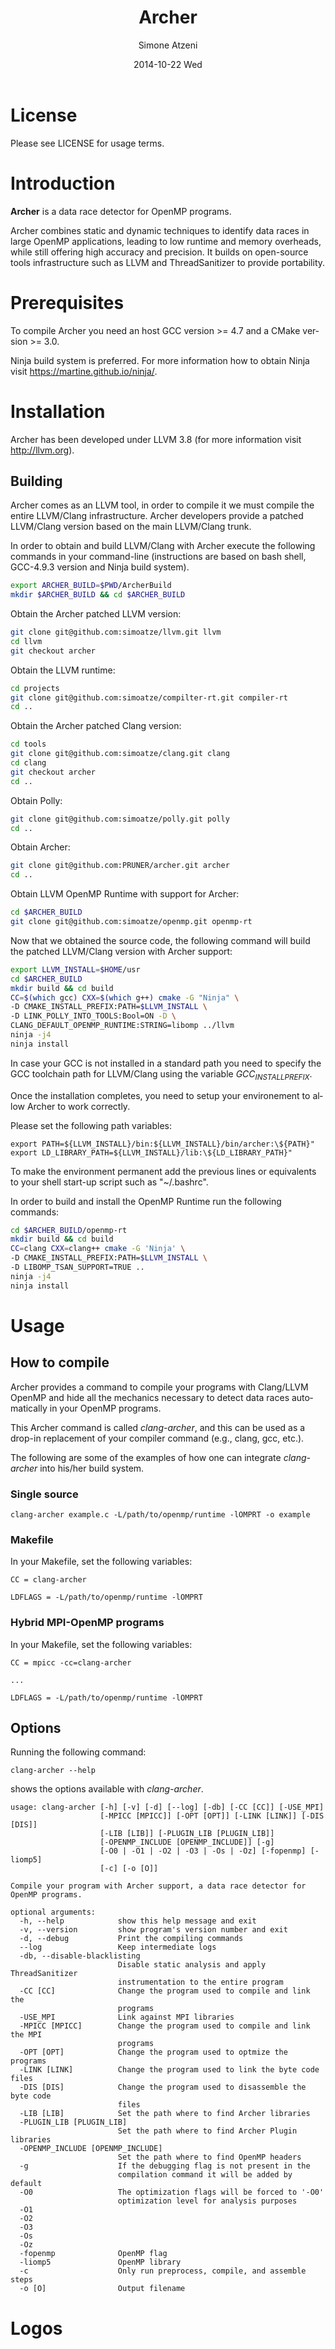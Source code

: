 #+TITLE:     Archer
#+AUTHOR:    Simone Atzeni
#+EMAIL:     simone@cs.utah.edu
#+DATE:      2014-10-22 Wed
#+DESCRIPTION:
#+KEYWORDS:
#+LANGUAGE:  en
#+OPTIONS:   H:3 num:t toc:t \n:nil @:t ::t |:t ^:t -:t f:t *:t <:t
#+OPTIONS:   TeX:t LaTeX:t skip:nil d:nil todo:t pri:nil tags:not-in-toc

#+EXPORT_SELECT_TAGS: export
#+EXPORT_EXCLUDE_TAGS: noexport
#+LINK_UP:
#+LINK_HOME:
#+XSLT:

* License
Please see LICENSE for usage terms.
* Introduction
#+HTML: <img src="resources/images/archer_logo.png" hspace="5" vspace="5" height="45%" width="45%" alt="Archer Logo" title="Archer" align="right" />

*Archer* is a data race detector for OpenMP programs.
# <span style="font-weight: bold; font-variant: small-caps">archer</span>

Archer combines static and dynamic techniques to identify data races
in large OpenMP applications, leading to low runtime and memory
overheads, while still offering high accuracy and precision. It builds
on open-source tools infrastructure such as LLVM and ThreadSanitizer
to provide portability.

* Prerequisites
To compile Archer you need an host GCC version >= 4.7 and a CMake
version >= 3.0.

Ninja build system is preferred. For more information how to obtain
Ninja visit https://martine.github.io/ninja/.

* Installation
Archer has been developed under LLVM 3.8 (for
more information visit http://llvm.org).

** Building
Archer comes as an LLVM tool, in order to compile it we must compile
the entire LLVM/Clang infrastructure. Archer developers provide a
patched LLVM/Clang version based on the main LLVM/Clang trunk.

In order to obtain and build LLVM/Clang with Archer execute the
following commands in your command-line (instructions are based on
bash shell, GCC-4.9.3 version and Ninja build system).

#+BEGIN_SRC sh :exports code
  export ARCHER_BUILD=$PWD/ArcherBuild
  mkdir $ARCHER_BUILD && cd $ARCHER_BUILD
#+END_SRC

Obtain the Archer patched LLVM version:

#+BEGIN_SRC sh :exports code
  git clone git@github.com:simoatze/llvm.git llvm
  cd llvm
  git checkout archer
#+END_SRC

Obtain the LLVM runtime:

#+BEGIN_SRC sh :exports code
  cd projects
  git clone git@github.com:simoatze/compilter-rt.git compiler-rt
  cd ..
#+END_SRC

Obtain the Archer patched Clang version:

#+BEGIN_SRC sh :exports code
  cd tools
  git clone git@github.com:simoatze/clang.git clang
  cd clang
  git checkout archer
  cd ..
#+END_SRC

Obtain Polly:

#+BEGIN_SRC sh :exports code
  git clone git@github.com:simoatze/polly.git polly
  cd ..
#+END_SRC

Obtain Archer:

#+BEGIN_SRC sh :exports code
  git clone git@github.com:PRUNER/archer.git archer
  cd ..
#+END_SRC

Obtain LLVM OpenMP Runtime with support for Archer:

#+BEGIN_SRC sh :exports code
  cd $ARCHER_BUILD
  git clone git@github.com:simoatze/openmp.git openmp-rt
#+END_SRC

Now that we obtained the source code, the following command
will build the patched LLVM/Clang version with Archer support:

#+BEGIN_SRC sh :exports code
  export LLVM_INSTALL=$HOME/usr
  cd $ARCHER_BUILD
  mkdir build && cd build
  CC=$(which gcc) CXX=$(which g++) cmake -G "Ninja" \
  -D CMAKE_INSTALL_PREFIX:PATH=$LLVM_INSTALL \
  -D LINK_POLLY_INTO_TOOLS:Bool=ON -D \
  CLANG_DEFAULT_OPENMP_RUNTIME:STRING=libomp ../llvm
  ninja -j4
  ninja install
#+END_SRC

In case your GCC is not installed in a standard path you need to
specify the GCC toolchain path for LLVM/Clang using the variable
/GCC_INSTALL_PREFIX/.

Once the installation completes, you need to setup your environement
to allow Archer to work correctly.

Please set the following path variables:

#+BEGIN_SRC
export PATH=${LLVM_INSTALL}/bin:${LLVM_INSTALL}/bin/archer:\${PATH}"
export LD_LIBRARY_PATH=${LLVM_INSTALL}/lib:\${LD_LIBRARY_PATH}"
#+END_SRC

To make the environment permanent add the previous lines or
equivalents to your shell start-up script such as "~/.bashrc".

In order to build and install the OpenMP Runtime run the following
commands:

#+BEGIN_SRC sh :exports code
  cd $ARCHER_BUILD/openmp-rt
  mkdir build && cd build
  CC=clang CXX=clang++ cmake -G 'Ninja' \
  -D CMAKE_INSTALL_PREFIX:PATH=$LLVM_INSTALL \
  -D LIBOMP_TSAN_SUPPORT=TRUE ..
  ninja -j4
  ninja install
#+END_SRC

* Usage
  
** How to compile

Archer provides a command to compile your programs with Clang/LLVM
OpenMP and hide all the mechanics necessary to detect data races
automatically in your OpenMP programs.

This Archer command is called /clang-archer/, and this can be used as
a drop-in replacement of your compiler command (e.g., clang, gcc,
etc.).

The following are some of the examples of how one can integrate
/clang-archer/ into his/her build system.

*** Single source

#+BEGIN_SRC
clang-archer example.c -L/path/to/openmp/runtime -lOMPRT -o example
#+END_SRC

*** Makefile

In your Makefile, set the following variables:

#+BEGIN_SRC
CC = clang-archer

LDFLAGS = -L/path/to/openmp/runtime -lOMPRT
#+END_SRC

*** Hybrid MPI-OpenMP programs

In your Makefile, set the following variables:

#+BEGIN_SRC
CC = mpicc -cc=clang-archer

...

LDFLAGS = -L/path/to/openmp/runtime -lOMPRT
#+END_SRC

** Options

Running the following command:

#+BEGIN_SRC
clang-archer --help
#+END_SRC

shows the options available with /clang-archer/.

#+BEGIN_SRC
usage: clang-archer [-h] [-v] [-d] [--log] [-db] [-CC [CC]] [-USE_MPI]
                    [-MPICC [MPICC]] [-OPT [OPT]] [-LINK [LINK]] [-DIS [DIS]]
                    [-LIB [LIB]] [-PLUGIN_LIB [PLUGIN_LIB]]
                    [-OPENMP_INCLUDE [OPENMP_INCLUDE]] [-g]
                    [-O0 | -O1 | -O2 | -O3 | -Os | -Oz] [-fopenmp] [-liomp5]
                    [-c] [-o [O]]

Compile your program with Archer support, a data race detector for OpenMP programs.

optional arguments:
  -h, --help            show this help message and exit
  -v, --version         show program's version number and exit
  -d, --debug           Print the compiling commands
  --log                 Keep intermediate logs
  -db, --disable-blacklisting
                        Disable static analysis and apply ThreadSanitizer
                        instrumentation to the entire program
  -CC [CC]              Change the program used to compile and link the
                        programs
  -USE_MPI              Link against MPI libraries
  -MPICC [MPICC]        Change the program used to compile and link the MPI
                        programs
  -OPT [OPT]            Change the program used to optmize the programs
  -LINK [LINK]          Change the program used to link the byte code files
  -DIS [DIS]            Change the program used to disassemble the byte code
                        files
  -LIB [LIB]            Set the path where to find Archer libraries
  -PLUGIN_LIB [PLUGIN_LIB]
                        Set the path where to find Archer Plugin libraries
  -OPENMP_INCLUDE [OPENMP_INCLUDE]
                        Set the path where to find OpenMP headers
  -g                    If the debugging flag is not present in the
                        compilation command it will be added by default
  -O0                   The optimization flags will be forced to '-O0'
                        optimization level for analysis purposes
  -O1
  -O2
  -O3
  -Os
  -Oz
  -fopenmp              OpenMP flag
  -liomp5               OpenMP library
  -c                    Only run preprocess, compile, and assemble steps
  -o [O]                Output filename
#+END_SRC

* Logos
#+HTML: <img src="resources/images/uofu_logo.png" hspace="5" vspace="5" height="35%" width="35%" alt="UofU Logo" title="University of Utah" align="left" />
#+HTML: <img src="resources/images/llnl_logo.png" hspace="5" vspace="5" height="50%" width="50%" alt="LLNL Logo" title="Lawrence Livermore National Laboratory" align="right" />
